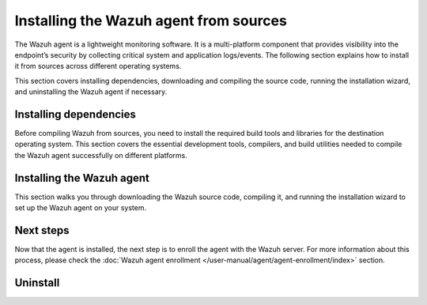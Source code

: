 .. Copyright (C) 2015, Wazuh, Inc.

.. meta::
   :description: The following section explains how to install the Wazuh agent from sources across different operating systems.

Installing the Wazuh agent from sources
=======================================

The Wazuh agent is a lightweight monitoring software. It is a multi-platform component that provides visibility into the endpoint’s security by collecting critical system and application logs/events. The following section explains how to install it from sources across different operating systems.

This section covers installing dependencies, downloading and compiling the source code, running the installation wizard, and uninstalling the Wazuh agent if necessary.

Installing dependencies
-----------------------

Before compiling Wazuh from sources, you need to install the required build tools and libraries for the destination operating system. This section covers the essential development tools, compilers, and build utilities needed to compile the Wazuh agent successfully on different platforms.

.. tabs::

   .. group-tab:: Linux

      .. note::

         You need root user privileges to run all the commands described below. Since Wazuh 3.5, an Internet connection is required to follow this process.

      .. note::

         CMake 3.12.4 is the minimal library version required to build the Wazuh agent solution.

      .. note::

         GCC 9.4 is the minimal compiler version required to build the Wazuh agent solution.

      #.  Install development tools and compilers. In Linux, this can easily be done using your distribution’s package manager:

         .. tabs::

            .. group-tab:: APT

               .. code-block:: console

                  # apt-get install python3 gcc g++ make libc6-dev curl policycoreutils automake autoconf libtool libssl-dev procps build-essential

               CMake 3.18 installation

               .. code-block:: console

                  # curl -OL https://packages.wazuh.com/utils/cmake/cmake-3.18.3.tar.gz && tar -zxf cmake-3.18.3.tar.gz && cd cmake-3.18.3 && ./bootstrap --no-system-curl && make -j$(nproc) && make install
                  # cd .. && rm -rf cmake-*

            .. group-tab:: Yum

               .. tabs::

                  .. tab:: CentOS 6/7

                     .. code-block:: console

                        # yum update -y
                        # yum install make gcc gcc-c++ policycoreutils-python automake autoconf libtool centos-release-scl openssl-devel wget bzip2 procps -y
                        # curl -OL http://packages.wazuh.com/utils/gcc/gcc-9.4.0.tar.gz && tar xzf gcc-9.4.0.tar.gz  && cd gcc-9.4.0/ && ./contrib/download_prerequisites && ./configure --enable-languages=c,c++ --prefix=/usr --disable-multilib --disable-libsanitizer && make -j$(nproc) && make install && ln -fs /bin/g++ /usr/bin/c++ && ln -fs /bin/gcc /usr/bin/cc && cd .. && rm -rf gcc-*

                     CMake 3.18 installation

                     .. code-block:: console

                        # curl -OL https://packages.wazuh.com/utils/cmake/cmake-3.18.3.tar.gz && tar -zxf cmake-3.18.3.tar.gz
                        # cd cmake-3.18.3 && ./bootstrap --no-system-curl
                        # make -j$(nproc) && make install
                        # cd .. && rm -rf cmake-*

                  .. tab:: CentOS 8

                     .. code-block:: console

                        # yum install make gcc gcc-c++ python3 python3-policycoreutils automake autoconf libtool openssl-devel cmake procps -y
                        # curl -OL http://packages.wazuh.com/utils/gcc/gcc-9.4.0.tar.gz && tar xzf gcc-9.4.0.tar.gz  && cd gcc-9.4.0/ && ./contrib/download_prerequisites && ./configure --enable-languages=c,c++ --prefix=/usr --disable-multilib --disable-libsanitizer && make -j$(nproc) && make install && ln -fs /bin/g++ /usr/bin/c++ && ln -fs /bin/gcc /usr/bin/cc && cd .. && rm -rf gcc-*
                        # yum-config-manager --enable PowerTools
                        # yum install libstdc++-static -y

                     CMake 3.18 installation

                     .. code-block:: console

                        # curl -OL https://packages.wazuh.com/utils/cmake/cmake-3.18.3.tar.gz && tar -zxf cmake-3.18.3.tar.gz && cd cmake-3.18.3 && ./bootstrap --no-system-curl && make -j$(nproc) && make install
                        # cd .. && rm -rf cmake-*
                        # export PATH=/usr/local/bin:$PATH

                  .. tab:: CentOS 9

                     .. code-block:: console

                        # yum install make gcc gcc-c++ python3 python3-policycoreutils automake autoconf libtool openssl-devel cmake procps -y
                        # curl -OL http://packages.wazuh.com/utils/gcc/gcc-9.4.0.tar.gz && tar xzf gcc-9.4.0.tar.gz  && cd gcc-9.4.0/ && ./contrib/download_prerequisites && ./configure --enable-languages=c,c++ --prefix=/usr --disable-multilib --disable-libsanitizer && make -j$(nproc) && make install && ln -fs /bin/g++ /usr/bin/c++ && ln -fs /bin/gcc /usr/bin/cc && cd .. && rm -rf gcc-*
                        # yum config-manager --set-enabled crb
                        # yum install libstdc++-static -y

                     CMake 3.18 installation

                     .. code-block:: console

                        # curl -OL https://packages.wazuh.com/utils/cmake/cmake-3.18.3.tar.gz && tar -zxf cmake-3.18.3.tar.gz && cd cmake-3.18.3 && ./bootstrap --no-system-curl && make -j$(nproc) && make install
                        # cd .. && rm -rf cmake-*
                        # export PATH=/usr/local/bin:$PATH

            .. group-tab:: DNF

               .. code-block:: console

                  # dnf update -y
                  # dnf groupinstall "Development Tools"
                  # dnf install gmp-devel mpfr-devel libmpc-devel isl-devel make cmake gcc gcc-c++ python3 python3-policycoreutils automake autoconf libtool openssl-devel yum-utils procps -y
                  # curl -OL http://packages.wazuh.com/utils/gcc/gcc-9.4.0.tar.gz && tar xzf gcc-9.4.0.tar.gz && cd gcc-9.4.0/ && ./configure --enable-languages=c,c++ --prefix=/usr --disable-multilib --disable-libsanitizer && make -j$(nproc) && make install && ln -fs /usr/bin/g++ /bin/c++ && ln -fs /usr/bin/gcc /bin/cc && cd .. && rm -rf gcc-*
                  # dnf config-manager --set-enabled crb
                  # dnf install libstdc++-static -y

               CMake 3.18 installation

               .. code-block:: console

                  # curl -OL https://packages.wazuh.com/utils/cmake/cmake-3.18.3.tar.gz && tar -zxf cmake-3.18.3.tar.gz && cd cmake-3.18.3 && ./bootstrap --no-system-curl && make -j$(nproc) && make install
                  # cd .. && rm -rf cmake-*
                  # export PATH=/usr/local/bin:$PATH

            .. group-tab:: ZYpp

               .. code-block:: console

                  # zypper install -y make gcc12 gcc12-c++ policycoreutils-python automake autoconf libtool libopenssl-devel curl
                  # ln -sf /usr/bin/gcc-12 /usr/bin/gcc
                  # ln -sf /usr/bin/g++-12 /usr/bin/g++

               CMake 3.18 installation

               .. code-block:: console

                  # curl -OL https://packages.wazuh.com/utils/cmake/cmake-3.18.3.tar.gz && tar -zxf cmake-3.18.3.tar.gz && cd cmake-3.18.3 && ./bootstrap --no-system-curl && make -j$(nproc) && make install
                  # cd .. && rm -rf cmake-*

               .. note::

                  For Suse 11, it is possible that some of the tools are not found in the package manager. In that case, you can add the following official repository:

                  .. code-block:: console

                     # zypper addrepo http://download.opensuse.org/distribution/11.4/repo/oss/ oss

            .. group-tab:: Pacman

               GCC/G++ 14 is the recommended version to build Wazuh.

               .. code-block:: console

                  # pacman --noconfirm -Syu curl gcc14 make sudo wget expect gnupg perl-base perl fakeroot python brotli automake autoconf libtool gawk libsigsegv nodejs base-devel inetutils cmake

   .. group-tab:: Windows

      This section covers installing dependencies on Ubuntu and Windows endpoints. For Windows agent installation, Wazuh uses cross-compilation from a Linux environment to build the Windows installer package.

      .. note::

         This procedure is tested on Ubuntu 22.04 and might work with other Debian/Ubuntu versions as well. It is required to use MinGW 10.

      #. Set up the Ubuntu build environment. Install these dependencies to build the Windows Wazuh agent installer on Ubuntu:

         .. code-block:: console

            # apt-get install curl gcc-mingw-w64 g++-mingw-w64-i686 g++-mingw-w64-x86-64 nsis make cmake

      #. Set up Windows build environment. To generate the installer, the following dependencies must be in place on the Windows machine:

         -  `WIX Toolset v3.11 <http://wixtoolset.org/>`_.

            .. note::

               If you install a WiX Toolset version other than v3.11 on your Windows endpoint, update the batch file at: ``wazuh-|WAZUH_CURRENT|/src/win32/wazuh-installer-build-msi.bat``. On line 3, replace ``"WiX Toolset v3.11"`` with the exact version you installed.

         -  .NET Framework 3.5.1.
         -  Microsoft Windows SDK.

   .. group-tab:: macOS

      This section covers installing dependencies on macOS systems. The process involves installing Homebrew and setting up build tools.

      #. Install Homebrew, the package manager for macOS.

         .. code-block:: console

            $ /bin/bash -c "$(curl -fsSL https://raw.githubusercontent.com/Homebrew/install/HEAD/install.sh)"

         .. note::

            On some macOS versions, this command may fail with a message indicating that ``homebrew/core`` is a shallow clone.
            To fix this issue, run:

            .. code-block:: console

               $ rm -rf "/usr/local/Homebrew/Library/Taps/homebrew/homebrew-core"
               $ brew tap homebrew/core

            Then, re-run the Homebrew installation command above.

      #. Install development tools and compilers through Brew:

         .. code-block:: console

            $ brew install automake autoconf libtool cmake

Installing the Wazuh agent
--------------------------

This section walks you through downloading the Wazuh source code, compiling it, and running the installation wizard to set up the Wazuh agent on your system.

.. tabs::

   .. group-tab:: Linux

      #. Download and extract the latest version:

         .. code-block:: console

            # curl -Ls https://github.com/wazuh/wazuh/archive/v|WAZUH_CURRENT|.tar.gz | tar zx
            # cd wazuh-|WAZUH_CURRENT|

      #. If you have previously compiled for another platform, you must clean the build using the Makefile in ``src/``:

         .. code-block:: console

            # make -C src clean
            # make -C src clean-deps

      #. Build the Wazuh agent with gcc-14 and g++-14, this only applies to distributions with the Pacman package manager:

         .. code-block:: console

            # cd wazuh-|WAZUH_CURRENT|/src
            # make TARGET=agent deps
            # make TARGET=agent CC=gcc-14 CXX=g++-14
            # cd ..

      #. Run the ``install.sh`` script. This will run a wizard that will guide you through the installation process using the Wazuh sources:

         .. code-block:: console

            # cd wazuh-|WAZUH_CURRENT|
            # ./install.sh


         .. note::

            During the installation, users can decide the installation path. Execute the ``./install.sh`` script and select the language, set the installation mode to ``agent``, then set the installation path (``Choose where to install Wazuh [/var/ossec]``). The default installation path is ``/var/ossec``. A commonly used custom path is ``/opt``. When choosing a different path than the default, if the directory already exists, the installer will ask to delete the directory or proceed by installing Wazuh inside it. You can also run an :doc:`unattended installation </user-manual/reference/unattended-installation>`.

      #. The script will ask about what kind of installation you want. Type ``agent`` to install a Wazuh agent:

         .. code-block:: output

            1- What kind of installation do you want (manager, agent, local, hybrid or help)? agent

   .. group-tab:: Windows

      This process involves compiling the Wazuh agent and generating an MSI installer package.

      #. Download the Wazuh source code on the Ubuntu machine and unzip it:

         .. code-block:: console

            # curl -Ls https://github.com/wazuh/wazuh/archive/v|WAZUH_CURRENT|.tar.gz | tar zx
            # cd wazuh-|WAZUH_CURRENT|/src

      #. Compile the Agent by running the ``make`` command:

         .. code-block:: console

            # make deps TARGET=winagent
            # make TARGET=winagent

         The following output will appear at the end of the building process:

         .. code-block:: none
            :class: output

            Done building winagent

      #. Move the repository to the Windows machine. We recommend compressing it to speed up the process:

         .. code-block:: console

            # cd ../.. && zip -r wazuh.zip wazuh-|WAZUH_CURRENT|

      #. Decompress the repository on the Windows machine, run the ``wazuh-installer-build-msi.bat`` script from the win32 folder:

         .. code-block:: doscon

            > cd wazuh-|WAZUH_CURRENT|\src\win32
            > .\wazuh-installer-build-msi.bat

         If you do not want to sign the installer, you will have to comment out or delete the signtool line in the previous script.

      #. Specify the version and the revision number when prompted. This will also generate the Windows installer file. In the following output, the version is set as |WAZUH_CURRENT|, and the revision is set as 1. This generates the Windows installer ``wazuh-agent-|WAZUH_CURRENT|-1.msi``

         .. code-block:: doscon

            C:\wazuh\wazuh-|WAZUH_CURRENT|\src\win32>REM IF VERSION or REVISION are empty, ask for their value

            C:\wazuh\wazuh-|WAZUH_CURRENT|\src\win32>IF [] == [] set /p VERSION=Enter the version of the Wazuh agent (x.y.z):
            Enter the version of the Wazuh agent (x.y.z):|WAZUH_CURRENT|

            C:\wazuh\wazuh-|WAZUH_CURRENT|\src\win32>IF [] == [] set /p REVISION=Enter the revision of the Wazuh agent:
            Enter the revision of the Wazuh agent:1

            C:\wazuh\wazuh-|WAZUH_CURRENT|\src\win32>SET MSI_NAME=wazuh-agent-|WAZUH_CURRENT|-1.msi

      #. Install ``wazuh-agent-|WAZUH_CURRENT|-1.msi``. See the :doc:`installation guide </installation-guide/wazuh-agent/wazuh-agent-package-windows>`.

   .. group-tab:: macOS

      This section covers installing the Wazuh agent from sources on macOS systems

      #. Download and extract the latest version:

         .. code-block:: console

            # curl -Ls https://github.com/wazuh/wazuh/archive/v|WAZUH_CURRENT|.tar.gz | tar zx

         .. note::

            All the commands described below need to be executed with root user privileges.

      #. If you have previously compiled for another platform, you must clean the build using the Makefile in ``src``:

         .. code-block:: console

            # cd wazuh-|WAZUH_CURRENT|
            # make -C src clean
            # make -C src clean-deps

      #. Run the ``install.sh`` script. This will run a wizard that will guide you through the installation process using the Wazuh sources:

         .. code-block:: console

            # cd wazuh-|WAZUH_CURRENT|
            # USER_DIR="/Library/Ossec" ./install.sh

         .. note::

            Note that with the variable ``USER_DIR``, it has been indicated that the agent installation path is ``/Library/Ossec``

      #. The script will ask about what kind of installation you want. Type ``agent`` to install a Wazuh agent:

         .. code-block:: none
            :class: output

            1- What kind of installation do you want (manager, agent, local, hybrid, or help)? agent

         .. note::

            During the installation, users can decide on the installation path. Execute the ``./install.sh`` script and select the language, set the installation mode to ``agent``, then set the installation path (``Choose where to install Wazuh [/Library/Ossec]``). The default installation path is ``/Library/Ossec``. When choosing a different path than the default, if the directory already exists, the installer will ask to delete the directory or proceed by installing Wazuh inside it. You can also run an :doc:`unattended installation </user-manual/reference/unattended-installation>`.

   .. group-tab:: AIX

      #. Download the latest version:

         .. code-block:: console

            # wget -O wazuh.tar.gz --no-check-certificate https://api.github.com/repos/wazuh/wazuh/tarball/v|WAZUH_CURRENT|
            # gunzip -c wazuh.tar.gz | tar -xvf -

         .. note::

            If you can't download the repository this way, then you should copy it via the scp utility.

      #. Compile the sources:

         .. code-block:: console

            # cd wazuh-|WAZUH_CURRENT|
            # cd src
            # gmake clean-deps
            # gmake clean
            # gmake deps TARGET=agent RESOURCES_URL=http://packages.wazuh.com/deps/27
            # gmake TARGET=agent USE_SELINUX=no PREFIX=/var/ossec

      #. If you have previously compiled for another platform, you must clean the build using the Makefile in ``src/``:

         .. code-block:: console

            # gmake -C src clean-deps
            # gmake -C src clean

      #. Run the ``install.sh`` script. This will run a wizard that will guide you through the installation process using the Wazuh sources:

         .. code-block:: console

            # cd ..
            # ./install.sh

         .. note::

            During the installation, users can decide on the installation path. Execute the ``./install.sh`` script and select the language, set the installation mode to ``agent``, then set the installation path (``Choose where to install Wazuh [/var/ossec]``). The default installation path is ``/var/ossec``. A commonly used custom path is ``/opt``. When choosing a different path than the default, if the directory already exists, the installer will ask to delete the directory or proceed by installing Wazuh inside it. You can also run an :doc:`unattended installation </user-manual/reference/unattended-installation>`.

      #. Finally, apply the following configuration:

         .. code-block:: console

            # sed '/System inventory/,/^$/{/^$/!d;}' /var/ossec/etc/ossec.conf > /var/ossec/etc/ossec.conf.tmp
            # mv /var/ossec/etc/ossec.conf.tmp /var/ossec/etc/ossec.conf

      .. note::

         Note that the above commands have been executed for the default installation path ``/var/ossec``. If you have installed the agent in another path, you will have to modify the path of those commands.

   .. group-tab:: HP-UX

      #. Download the latest version:

         .. code-block:: console

            # /usr/local/bin/curl -k -L -O https://github.com/wazuh/wazuh/archive/v|WAZUH_CURRENT|.zip && /usr/local/bin/unzip v|WAZUH_CURRENT|

         .. note::

            If you can't download the repository this way, then you should copy it via the scp utility.

      #. Compile the sources:

         .. code-block:: console

            # cd wazuh-|WAZUH_CURRENT|
            # /usr/local/bin/gmake -C src deps RESOURCES_URL=http://packages.wazuh.com/deps/27 TARGET=agent
            # /usr/local/bin/gmake -C src TARGET=agent USE_SELINUX=no

      #. If you have previously compiled for another platform, you must clean the build using the Makefile in ``src/``:

         .. code-block:: console

            # /usr/local/bin/gmake -C src clean-deps
            # /usr/local/bin/gmake -C src clean

      #. Run the ``install.sh`` script. This will run a wizard that will guide you through the installation process using the Wazuh sources:

         .. code-block:: console

            # ./install.sh

         .. note::

            During the installation, users can decide the installation path. Execute the ``./install.sh`` script and select the language, set the installation mode to ``agent``, then set the installation path (``Choose where to install Wazuh [/var/ossec]``). The default installation path is ``/var/ossec``. A commonly used custom path is ``/opt``. When choosing a different path than the default, if the directory already exists, the installer will ask to delete the directory or proceed by installing Wazuh inside it. You can also run an :doc:`unattended installation </user-manual/reference/unattended-installation>`.

   .. group-tab:: Solaris

      .. tabs::

         .. group-tab:: Solaris 10

            #. Download the latest version of Wazuh:

               .. code-block:: console

                  # /opt/csw/bin/git clone -b v|WAZUH_CURRENT| https://github.com/wazuh/wazuh.git

            #. Compile the sources.

               -  For Solaris 10 i386:

                  .. code-block:: console

                     # export PATH=/usr/local/gcc-5.5.0/bin:/usr/sbin:/usr/bin:/usr/ccs/bin:/opt/csw/bin:/opt/csw/gnu
                     # export CPLUS_INCLUDE_PATH=/usr/local/gcc-5.5.0/include/c++/5.5.0
                     # export LD_LIBRARY_PATH=/usr/local/gcc-5.5.0/lib
                     # cd wazuh/src
                     # gmake clean
                     # gmake deps TARGET=agent
                     # gmake -j 4 TARGET=agent PREFIX=/var/ossec USE_SELINUX=no
                     # cd ..

               -  For Solaris 10 SPARC:

                  .. code-block:: console

                     # export PATH=/usr/local/gcc-5.5.0/bin:/usr/sbin:/usr/bin:/usr/ccs/bin:/opt/csw/bin:/opt/csw/gnu
                     # export CPLUS_INCLUDE_PATH=/usr/local/gcc-5.5.0/include/c++/5.5.0
                     # export LD_LIBRARY_PATH=/usr/local/gcc-5.5.0/lib
                     # cd wazuh/src
                     # gmake clean
                     # gmake deps TARGET=agent RESOURCES_URL=http://packages.wazuh.com/deps/27
                     # gmake -j 4 TARGET=agent PREFIX=/var/ossec USE_SELINUX=no USE_BIG_ENDIAN=yes
                     # cd ..

            #. Patch Solaris 10 ``sh`` files to change the shebang:

               .. code-block:: console

                  # for file in $(find . -name "*.sh");do
                  sed 's:#!/bin/sh:#!/usr/xpg4/bin/sh:g' $file > $file.new
                  mv $file.new $file && chmod +x $file
                  done

            #. If you have previously compiled for another platform, you must clean the build using the   Makefile in ``src/``:

               .. code-block:: console

                  # gmake -C src clean
                  # gmake -C src clean-deps

            #. Run the ``install.sh`` script. This will run a wizard that will guide you through the installation process using the Wazuh sources:

               .. code-block:: console

                  # bash install.sh

               .. note::

                  During the installation, users can decide on the installation path. Execute the ``./install.sh`` script and select the language, set the installation mode to ``agent``, then set the installation path (``Choose where to install Wazuh [/var/ossec]``). The default installation path is ``/var/ossec``. A commonly used custom path is ``/opt``. When choosing a different path than the default, if the directory already exists, the installer will ask to delete the directory or proceed by installing Wazuh inside it. You can also run an :doc:`unattended installation </user-manual/reference/unattended-installation>`.

            #. The script will ask about what kind of installation you want. Type ``agent`` to install a Wazuh agent:

               .. code-block:: none
                  :class: output

                  1- What kind of installation do you want (manager, agent, local, hybrid, or help)? agent

         .. group-tab:: Solaris 11

            #. Download the latest version.

               .. code-block:: console

                  # git clone -b v|WAZUH_CURRENT| https://github.com/wazuh/wazuh.git

               .. note::

                  If you can’t download the file due to an OpenSSL error, then you should copy the directory with the scp utility.

            #. If you have previously compiled for another platform, you must clean the build using the Makefile in ``src/``:

               .. code-block:: console

                  # gmake -C src clean
                  # gmake -C src clean-deps

            #. Run the ``install.sh`` script. This will run a wizard that will guide you through the installation process using the Wazuh sources:

               .. code-block:: console

                  # cd wazuh*
                  # ./install.sh

               .. note::

                  During the installation, users can decide on the installation path. Execute the ``./install.sh`` script and select the language, set the installation mode to ``agent``, then set the installation path (``Choose where to install Wazuh [/var/ossec]``). The default installation path is ``/var/ossec``. A commonly used custom path is ``/opt``. When choosing a different path than the default, if the directory already exists, the installer will ask to delete the directory or proceed by installing Wazuh inside it. You can also run an :doc:`unattended installation </user-manual/reference/unattended-installation>`.

            #. The script will ask about what kind of installation you want. Type ``agent`` to install a Wazuh agent:

               .. code-block:: none
                  :class: output

                  1- What kind of installation do you want (manager, agent, local, hybrid, or help)? agent

Next steps
----------

Now that the agent is installed, the next step is to enroll the agent with the Wazuh server. For more information about this process, please check the :doc:`Wazuh agent enrollment </user-manual/agent/agent-enrollment/index>` section.

Uninstall
---------

.. tabs::

   .. group-tab:: Linux

      #. To uninstall the Wazuh agent, set ``WAZUH_HOME`` with the current installation path:

         .. code-block:: console

            # WAZUH_HOME="/WAZUH/INSTALLATION/PATH"

      #. Stop the service:

         .. code-block:: console

            # service wazuh-agent stop 2> /dev/null

      #. Stop the daemon:

         .. code-block:: console

            # $WAZUH_HOME/bin/wazuh-control stop 2> /dev/null

      #. Remove the installation folder and all its content:

         .. code-block:: console

            # rm -rf $WAZUH_HOME

      #. Delete the service:

         .. tabs::

            .. group-tab:: SysV init

               .. code-block:: console

                  # [ -f /etc/rc.local ] && sed -i'' '/wazuh-control start/d' /etc/rc.local
                  # find /etc/{init.d,rc*.d} -name "*wazuh*" | xargs rm -f

            .. group-tab:: Systemd

               .. code-block:: console

                  # find /etc/systemd/system -name "wazuh*" | xargs rm -f
                  # systemctl daemon-reload

      #. Remove Wazuh user and group:

         .. code-block:: console

            # userdel wazuh 2> /dev/null
            # groupdel wazuh 2> /dev/null

   .. group-tab:: Windows

      To uninstall the agent, the original MSI file will be needed to perform the unattended process:

      .. code-block:: console

         msiexec.exe /x wazuh-agent-|WAZUH_CURRENT|-1.msi /qn

   .. group-tab:: macOS

      #. To uninstall the Wazuh agent, set ``WAZUH_HOME`` to the current installation path:

         .. code-block:: console

            # WAZUH_HOME="/WAZUH/INSTALLATION/PATH"

      #. Stop the service:

         .. code-block:: console

            # service wazuh-agent stop 2> /dev/null

      #. Stop the daemon:

         .. code-block:: console

            # $WAZUH_HOME/bin/wazuh-control stop 2> /dev/null

      #. Remove the installation folder and all its content:

         .. code-block:: console

            # rm -rf $WAZUH_HOME

      #. Delete the service:

         .. code-block:: console

            # rm -rf /Library/StartupItems/WAZUH

      #. Remove Wazuh user and group:

         .. code-block:: console

            # dscl . -delete "/Users/wazuh" > /dev/null 2>&1
            # dscl . -delete "/Groups/wazuh" > /dev/null 2>&1

   .. group-tab:: AIX

      #. To uninstall the Wazuh agent, set ``WAZUH_HOME`` to the current installation path:

         .. code-block:: console

            # WAZUH_HOME="/WAZUH/INSTALLATION/PATH"

      #. Stop the service:

         .. code-block:: console

            # service wazuh-agent stop 2> /dev/null

      #. Stop the daemon:

         .. code-block:: console

            # $WAZUH_HOME/bin/wazuh-control stop 2> /dev/null

      #. Remove the installation folder and all its content:

         .. code-block:: console

            # rm -rf $WAZUH_HOME

      #. Delete the service:

         .. code-block:: console

            # find /etc/rc.d -name "*wazuh*" | xargs rm -f

      #. Remove Wazuh user and group:

         .. code-block:: console

            # userdel wazuh 2> /dev/null
            # groupdel wazuh 2> /dev/null

   .. group-tab:: HP-UX

      #. To uninstall the Wazuh agent, set ``WAZUH_HOME`` to the current installation path:

         .. code-block:: console

            # WAZUH_HOME="/WAZUH/INSTALLATION/PATH"

      #. Stop the service:

         .. code-block:: console

            # service wazuh-agent stop 2> /dev/null

      #. Stop the daemon:

         .. code-block:: console

            # $WAZUH_HOME/bin/wazuh-control stop 2> /dev/null

      #. Remove the installation folder and all its content:

         .. code-block:: console

            # rm -rf $WAZUH_HOME

      #. Delete the service:

         .. code-block:: console

            # find /sbin/{init.d,rc*.d} -name "*wazuh*" | xargs rm -f

      #. Remove the Wazuh user and group

         .. code-block:: console

            # userdel wazuh 2> /dev/null
            # groupdel wazuh 2> /dev/null

   .. group-tab:: Solaris

      #. To uninstall the Wazuh agent, set ``WAZUH_HOME`` to the current installation path:

         .. code-block:: console

            # WAZUH_HOME="/WAZUH/INSTALLATION/PATH"

      #. Stop the service:

         .. code-block:: console

            # service wazuh-agent stop 2> /dev/null

      #. Stop the daemon:

         .. code-block:: console

            # $WAZUH_HOME/bin/wazuh-control stop 2> /dev/null

      #. Remove the installation folder and all its content:

         .. code-block:: console

            # rm -rf $WAZUH_HOME

      #. Delete the service:

         .. code-block:: console

            # find /etc/{init.d,rc*.d} -name "*wazuh*" | xargs rm -f

      #. Remove Wazuh user and group:

         .. code-block:: console

            # userdel wazuh 2> /dev/null
            # groupdel wazuh 2> /dev/null

